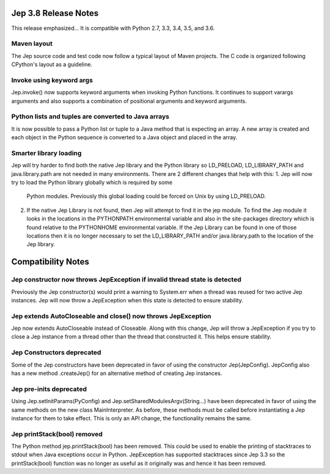 Jep 3.8 Release Notes
*********************
This release emphasized...
It is compatible with Python 2.7, 3.3, 3.4, 3.5, and 3.6.  


Maven layout
~~~~~~~~~~~~
The Jep source code and test code now follow a typical layout of Maven
projects.  The C code is organized following CPython's layout as a guideline.


Invoke using keyword args
~~~~~~~~~~~~~~~~~~~~~~~~~
Jep.invoke() now supports keyword arguments when invoking Python functions.
It continues to support varargs arguments and also supports a combination
of positional arguments and keyword arguments.


Python lists and tuples are converted to Java arrays
~~~~~~~~~~~~~~~~~~~~~~~~~~~~~~~~~~~~~~~~~~~~~~~~~~~~
It is now possible to pass a Python list or tuple to a Java method that is
expecting an array. A new array is created and each object in the Python
sequence is converted to a Java object and placed in the array.


Smarter library loading
~~~~~~~~~~~~~~~~~~~~~~~
Jep will try harder to find both the native Jep library and the Python library so
LD_PRELOAD, LD_LIBRARY_PATH and java.library.path are not needed in many
environments. There are 2 different changes that help with this:
1. Jep will now try to load the Python library globally which is required by some
   Python modules. Previously this global loading could be forced on Unix by using
   LD_PRELOAD.
2. If the native Jep Library is not found, then Jep will attempt to find it in
   the jep module. To find the Jep module it looks in the locations in the
   PYTHONPATH environmental variable and also in the site-packages directory
   which is found relative to the PYTHONHOME environmental variable. If the Jep
   Library can be found in one of those locations then it is no longer necessary
   to set the LD_LIBRARY_PATH and/or java.library.path to the location of the
   Jep library.


Compatibility Notes
*******************

Jep constructor now throws JepException if invalid thread state is detected
~~~~~~~~~~~~~~~~~~~~~~~~~~~~~~~~~~~~~~~~~~~~~~~~~~~~~~~~~~~~~~~~~~~~~~~~~~~
Previously the Jep constructor(s) would print a warning to System.err when
a thread was reused for two active Jep instances.  Jep will now throw a
JepException when this state is detected to ensure stability.


Jep extends AutoCloseable and close() now throws JepException
~~~~~~~~~~~~~~~~~~~~~~~~~~~~~~~~~~~~~~~~~~~~~~~~~~~~~~~~~~~~~
Jep now extends AutoCloseable instead of Closeable.  Along with this change,
Jep will throw a JepException if you try to close a Jep instance from a thread
other than the thread that constructed it.  This helps ensure stability.


Jep Constructors deprecated
~~~~~~~~~~~~~~~~~~~~~~~~~~~
Some of the Jep constructors have been deprecated in favor of using the
constructor Jep(JepConfig).  JepConfig also has a new method .createJep() for
an alternative method of creating Jep instances.


Jep pre-inits deprecated
~~~~~~~~~~~~~~~~~~~~~~~~
Using Jep.setInitParams(PyConfig) and Jep.setSharedModulesArgv(String...) have
been deprecated in favor of using the same methods on the new class
MainInterpreter.  As before, these methods must be called before instantiating
a Jep instance for them to take effect.  This is only an API change, the
functionality remains the same.


Jep printStack(bool) removed
~~~~~~~~~~~~~~~~~~~~~~~~~~~~
The Python method jep.printStack(bool) has been removed.  This could be used to
enable the printing of stacktraces to stdout when Java exceptions occur in
Python.  JepException has supported stacktraces since Jep 3.3 so the
printStack(bool) function was no longer as useful as it originally was and
hence it has been removed.

